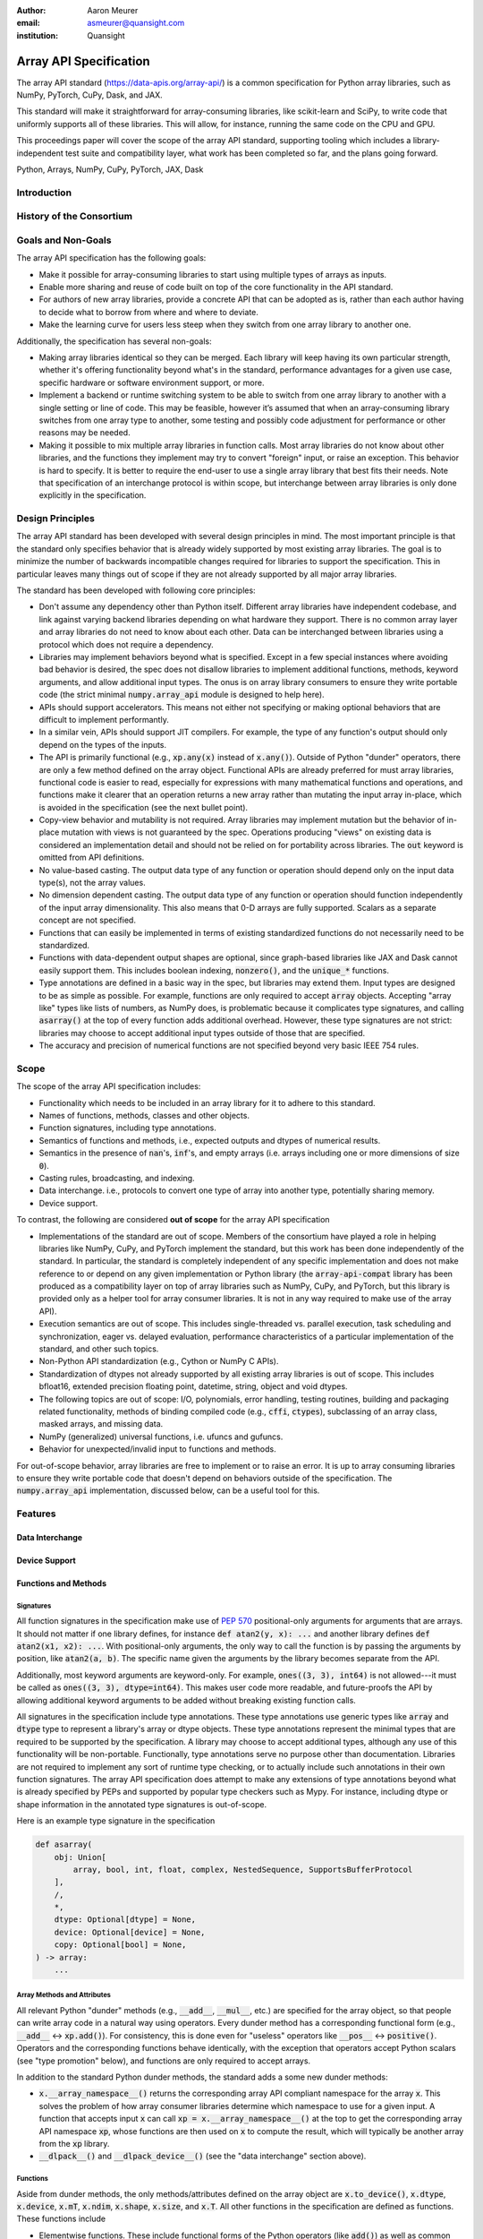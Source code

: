 .. Make single backticks produce code
.. default-role:: code

:author: Aaron Meurer
:email: asmeurer@quansight.com
:institution: Quansight

=========================
 Array API Specification
=========================

.. class:: abstract

   The array API standard (https://data-apis.org/array-api/) is a common
   specification for Python array libraries, such as NumPy, PyTorch, CuPy,
   Dask, and JAX.

   This standard will make it straightforward for array-consuming libraries,
   like scikit-learn and SciPy, to write code that uniformly supports all of
   these libraries. This will allow, for instance, running the same code on
   the CPU and GPU.

   This proceedings paper will cover the scope of the array API standard,
   supporting tooling which includes a library-independent test suite and
   compatibility layer, what work has been completed so far, and the plans
   going forward.

.. class:: keywords

   Python, Arrays, NumPy, CuPy, PyTorch, JAX, Dask

Introduction
============

History of the Consortium
=========================

Goals and Non-Goals
===================

The array API specification has the following goals:

- Make it possible for array-consuming libraries to start using multiple
  types of arrays as inputs.

- Enable more sharing and reuse of code built on top of the core
  functionality in the API standard.

- For authors of new array libraries, provide a concrete API that can be
  adopted as is, rather than each author having to decide what to borrow
  from where and where to deviate.

- Make the learning curve for users less steep when they switch from one
  array library to another one.

Additionally, the specification has several non-goals:

- Making array libraries identical so they can be merged. Each library will
  keep having its own particular strength, whether it's offering functionality
  beyond what's in the standard, performance advantages for a given use case,
  specific hardware or software environment support, or more.

- Implement a backend or runtime switching system to be able to switch from
  one array library to another with a single setting or line of code. This may
  be feasible, however it’s assumed that when an array-consuming library
  switches from one array type to another, some testing and possibly code
  adjustment for performance or other reasons may be needed.

- Making it possible to mix multiple array libraries in function calls. Most
  array libraries do not know about other libraries, and the functions they
  implement may try to convert "foreign" input, or raise an exception. This
  behavior is hard to specify. It is better to require the end-user to use a
  single array library that best fits their needs. Note that specification of
  an interchange protocol is within scope, but interchange between array
  libraries is only done explicitly in the specification.

Design Principles
=================

The array API standard has been developed with several design principles in
mind. The most important principle is that the standard only specifies
behavior that is already widely supported by most existing array libraries.
The goal is to minimize the number of backwards incompatible changes required
for libraries to support the specification. This in particular leaves many
things out of scope if they are not already supported by all major array
libraries.

The standard has been developed with following core principles:

* Don't assume any dependency other than Python itself. Different array
  libraries have independent codebase, and link against varying backend
  libraries depending on what hardware they support. There is no common array
  layer and array libraries do not need to know about each other. Data can be
  interchanged between libraries using a protocol which does not require a
  dependency.

* Libraries may implement behaviors beyond what is specified. Except in a few
  special instances where avoiding bad behavior is desired, the spec does not
  disallow libraries to implement additional functions, methods, keyword
  arguments, and allow additional input types. The onus is on array library
  consumers to ensure they write portable code (the strict minimal
  `numpy.array_api` module is designed to help here).

* APIs should support accelerators. This means not either not specifying or
  making optional behaviors that are difficult to implement performantly.

* In a similar vein, APIs should support JIT compilers. For example, the type
  of any function's output should only depend on the types of the inputs.

* The API is primarily functional (e.g., `xp.any(x)` instead of `x.any()`).
  Outside of Python "dunder" operators, there are only a few method defined on
  the array object. Functional APIs are already preferred for must array
  libraries, functional code is easier to read, especially for expressions
  with many mathematical functions and operations, and functions
  make it clearer that an operation returns a new array rather than mutating
  the input array in-place, which is avoided in the specification (see the
  next bullet point).

* Copy-view behavior and mutability is not required. Array libraries may
  implement mutation but the behavior of in-place mutation with views is not
  guaranteed by the spec. Operations producing "views" on existing data is
  considered an implementation detail and should not be relied on for
  portability across libraries. The `out` keyword is omitted from API
  definitions.

* No value-based casting. The output data type of any function or
  operation should depend only on the input data type(s), not the array
  values.

* No dimension dependent casting. The output data type of any function or
  operation should function independently of the input array dimensionality.
  This also means that 0-D arrays are fully supported. Scalars as a separate
  concept are not specified.

* Functions that can easily be implemented in terms of existing standardized
  functions do not necessarily need to be standardized.

* Functions with data-dependent output shapes are optional, since graph-based
  libraries like JAX and Dask cannot easily support them. This includes
  boolean indexing, `nonzero()`, and the `unique_*` functions.

* Type annotations are defined in a basic way in the spec, but libraries may
  extend them. Input types are designed to be as simple as possible. For
  example, functions are only required to accept `array` objects. Accepting
  "array like" types like lists of numbers, as NumPy does, is problematic
  because it complicates type signatures, and calling `asarray()` at the top
  of every function adds additional overhead. However, these type signatures
  are not strict:  libraries may choose to accept additional input types
  outside of those that are specified.

* The accuracy and precision of numerical functions are not specified beyond
  very basic IEEE 754 rules.

Scope
=====

The scope of the array API specification includes:

- Functionality which needs to be included in an array library for it to
  adhere to this standard.
- Names of functions, methods, classes and other objects.
- Function signatures, including type annotations.
- Semantics of functions and methods, i.e., expected outputs and dtypes of
  numerical results.
- Semantics in the presence of `nan`'s, `inf`'s, and empty arrays (i.e. arrays
  including one or more dimensions of size `0`).
- Casting rules, broadcasting, and indexing.
- Data interchange. i.e., protocols to convert one type of array into another
  type, potentially sharing memory.
- Device support.

To contrast, the following are considered **out of scope** for the array API
specification

- Implementations of the standard are out of scope. Members of the consortium
  have played a role in helping libraries like NumPy, CuPy, and PyTorch
  implement the standard, but this work has been done independently of the
  standard. In particular, the standard is completely independent of any
  specific implementation and does not make reference to or depend on any
  given implementation or Python library (the `array-api-compat` library has
  been produced as a compatibility layer on top of array libraries such as
  NumPy, CuPy, and PyTorch, but this library is provided only as a helper tool
  for array consumer libraries. It is not in any way required to make use of
  the array API).

- Execution semantics are out of scope. This includes single-threaded vs.
  parallel execution, task scheduling and synchronization, eager vs. delayed
  evaluation, performance characteristics of a particular implementation of
  the standard, and other such topics.

- Non-Python API standardization (e.g., Cython or NumPy C APIs).

- Standardization of dtypes not already supported by all existing array
  libraries is out of scope. This includes bfloat16, extended precision
  floating point, datetime, string, object and void dtypes.

- The following topics are out of scope: I/O, polynomials, error handling,
  testing routines, building and packaging related functionality, methods of
  binding compiled code (e.g., `cffi`, `ctypes`), subclassing of an array
  class, masked arrays, and missing data.

- NumPy (generalized) universal functions, i.e. ufuncs and gufuncs.

- Behavior for unexpected/invalid input to functions and methods.

For out-of-scope behavior, array libraries are free to implement or to raise
an error. It is up to array consuming libraries to ensure they write portable
code that doesn't depend on behaviors outside of the specification. The
`numpy.array_api` implementation, discussed below, can be a useful tool for
this.

Features
========

Data Interchange
----------------

Device Support
--------------

Functions and Methods
---------------------

Signatures
~~~~~~~~~~

All function signatures in the specification make use of `PEP 570
<https://peps.python.org/pep-0570/>`_ positional-only arguments for arguments
that are arrays. It should not matter if one library defines, for instance
`def atan2(y, x): ...` and another library defines `def atan2(x1, x2): ...`.
With positional-only arguments, the only way to call the function is by
passing the arguments by position, like `atan2(a, b)`. The specific name given
the arguments by the library becomes separate from the API.

Additionally, most keyword arguments are keyword-only. For example, `ones((3,
3), int64)` is not allowed---it must be called as `ones((3, 3), dtype=int64)`.
This makes user code more readable, and future-proofs the API by allowing
additional keyword arguments to be added without breaking existing function
calls.

All signatures in the specification include type annotations. These type
annotations use generic types like `array` and `dtype` type to represent a
library's array or dtype objects. These type annotations represent the minimal
types that are required to be supported by the specification. A library may
choose to accept additional types, although any use of this functionality will
be non-portable. Functionally, type annotations serve no purpose other than
documentation. Libraries are not required to implement any sort of runtime
type checking, or to actually include such annotations in their own function
signatures. The array API specification does attempt to make any extensions of
type annotations beyond what is already specified by PEPs and supported by
popular type checkers such as Mypy. For instance, including dtype or shape
information in the annotated type signatures is out-of-scope.

Here is an example type signature in the specification

.. code:: python

   def asarray(
       obj: Union[
           array, bool, int, float, complex, NestedSequence, SupportsBufferProtocol
       ],
       /,
       *,
       dtype: Optional[dtype] = None,
       device: Optional[device] = None,
       copy: Optional[bool] = None,
   ) -> array:
       ...


Array Methods and Attributes
~~~~~~~~~~~~~~~~~~~~~~~~~~~~

All relevant Python "dunder" methods (e.g., `__add__`, `__mul__`, etc.) are
specified for the array object, so that people can write array code in a
natural way using operators. Every dunder method has a corresponding
functional form (e.g., `__add__` <-> `xp.add()`). For consistency, this is
done even for "useless" operators like `__pos__` <-> `positive()`. Operators
and the corresponding functions behave identically, with the exception that
operators accept Python scalars (see "type promotion" below), and functions
are only required to accept arrays.

In addition to the standard Python dunder methods, the standard adds a some
new dunder methods:

- `x.__array_namespace__()` returns the corresponding
  array API compliant namespace for the array `x`. This solves the problem of
  how array consumer libraries determine which namespace to use for a given
  input. A function that accepts input `x` can call `xp =
  x.__array_namespace__()` at the top to get the corresponding array API
  namespace `xp`, whose functions are then used on `x` to compute the result,
  which will typically be another array from the `xp` library.

- `__dlpack__()` and `__dlpack_device__()` (see the "data interchange" section above).

Functions
~~~~~~~~~

Aside from dunder methods, the only methods/attributes defined on the array
object are `x.to_device()`, `x.dtype`, `x.device`, `x.mT`, `x.ndim`,
`x.shape`, `x.size`, and `x.T`. All other functions in the specification are
defined as functions. These functions include

- Elementwise functions. These include functional forms of the Python
  operators (like `add()`) as well as common numerical functions like `exp()`
  and `sqrt()`. Elementwise functions do not have any additional keyword
  arguments.

- Creation functions. This includes standard array creation functions
  including `ones()`, `linspace`, `arange`, and `full`, as well as the
  `asarray()` function, which converts "array like" inputs like lists of
  floats and object supporting the buffer protocol to array objects. Creation
  functions all include a `dtype` and `device` keywords (see the "Device"
  section above). The `array` type is not specified anywhere in the spec,
  since different libraries use different types for their array objects,
  meaning `asarray()` and the other creation functions serve as the effective
  "array constructor".

- Data type functions are basic functions to manipulate and introspect dtype
  objects.

- Linear algebra functions. Only basic manipulation functions like `matmul()`
  are required by the specification. Additional linear algebra functions are
  included in an optional `linalg` extension (see below).

- Manipulation functions such as `reshape()`, `stack()`, and `squeeze()`.

- Reduction functions such as `sum()`, `any()`, `all()`, and `mean()`.

- Four new functions `unique_all()`, `unique_counts()`, `unique_inverse()`,
  and `unique_values()`. These are based on the `np.unique()` function but
  have been split into separate functions. This is because `np.unique()`
  returns a different number of arguments depending on the values of keyword
  arguments. Functions like this whose output type depends on more than just
  the input types are hard for JIT compilers to handle, and they are also
  harder for users to reason about.

Note that the `unique_*` functions, as well as `nonzero()` have a
data-dependent output shape, which makes them difficult to implement in graph
libraries. Therefore, such libraries may choose to not implement these
functions.

Data Types
~~~~~~~~~~

Data types are defined as named dtype objects in the array namespace, e.g.,
`xp.float64`. Nothing is specified about what these objects actually are
beyond that they should obey basic equality testing. Introspection on these
objects can be done with the data type functions (see above).

The following dtypes are defined:

- Boolean: `bool`.
- Integer: `int8`, `int16`, `int32`, `int64`, `uint8`, `uint16`, `uint32`, and
  `uint64`.
- Real floating-point: `float32` and `float64`.
- Complex floating-point: `complex64` and `complex128`.

Additionally, a conforming library should have "default" integer and
floating-point dtypes, which is consistent across platforms. This is used in
contexts where the result data type is otherwise ambiguous, for example, in
creation functions when no dtype is specified. This allows libraries to
default to 64-bit or 32-bit data types depending on the use-cases they are
aiming for. For example, NumPy's default integer and float dtypes are `int64`
and `float64`, whereas, PyTorch's defaults are `int64` and `float32`.

See also the "Type Promotion" section below for information on how dtypes
combine with each other.

Broadcasting
------------

All elementwise functions and operations that accept more than one array input
apply broadcasting rules. The broadcasting rules match the commonly used
semantics of NumPy, where a broadcasted shape is constructed from the input
shapes by prepending size-1 dimensions and broadcasting size-1 dimensions to
otherwise equal non-size-1 dimensions. Broadcasting rules are independent of
the input array data types or values.


Indexing
--------

Arrays should support indexing operations using the standard Python getitem
syntax, `x[idx]`. The indexing semantics defined are based on the common NumPy
array indexing semantics, but restricted to a subset that is common across
array libraries and does not impose difficulties for array libraries
implemented on accelerators. Basic integer and slice indexing is defined as
usual, except behavior on out-of-bounds indices is left unspecified. Multiaxis
tuple indices are defined, but only specified when all axes are indexed (e.g.,
if `x` is 2-dimensional, `x[0, :]` is defined but `x[0]` may not be
supported). A `None` index may be used in a multiaxis index to insert size-1
dimensions (`xp.newaxis` is specified as a shorthand for `None`). Boolean
array indexing (also sometimes called "masking") is specified, but only for
instances where the boolean index has the same dimensionality as the indexed
array. The result of a boolean array indexing is data-dependent, and thus
graph-based libraries may choose to not implement this behavior.

Integer array indexing is not specified, however a basic `take()` is specified
and `put()` will be added in the 2023 version of the spec.

Note that views are not required in the specification. Libraries may choose to
implement indexed arrays as views, but this should be treated as an
implementation detail by array consumers. In particular, any mutation behavior
that affects more than one array object is considered an implementation detail
that should not be relied on for portability.

As with other APIs, extensions of these indexing semantics, e.g., by
supporting the full range of NumPy indexing rules, is allowed. Array consumers
using these will only need to be aware that their code may not be portable
across libraries.

It should be noted that both 0-D arrays (i.e., "scalar" arrays with shape `()`
consisting of a single value), and size-0 arrays (i.e., arrays with `0` in
their shape with no values) are fully supported by the specification. The
specification does not have any notion of "array scalars" like NumPy's
`np.float64(0.)`, only 0-D arrays. Scalars are a NumPy-only thing, and it is
unnecessary from the point of view of the specification to have them as a
separate concept from 0-D arrays.

Type Promotion
--------------

.. figure:: dtype_promotion_lattice.png

   The dtypes specified in the spec with required type promotions, including
   promotions for Python scalars in operators. Cross-kind promotion is not
   required and is discouraged.

Elementwise functions and operators that accept more than one argument perform
type promotion on their inputs, if the input dtypes are compatible.

The specification requires that all type promotion should happen independently
of the input array values and shapes. This is a break from the historical
NumPy behavior where type promotion could vary for 0-D arrays depending on
their values. For example (in NumPy 1.24):

.. code:: python

   >>> a = np.asarray(0., dtype=np.float64)
   >>> b = np.asarray([0.], dtype=np.float32)
   >>> (a + b).dtype
   dtype('float32')
   >>> a2 = np.asarray(1e50, dtype=np.float64)
   >>> (a2 + b).dtype
   dtype('float64')


This behavior is and bug prone and confusing to reason about. In the array API
specification, any `float32` array and any `float64` array would promote to a
`float64` array, regardless of their shapes or values. NumPy is planning to
deprecate its value-based casting behavior for NumPy 2.0 (see below).

Additionally, automatic cross-kind casting is not specified. This means that
dtypes like `int64` and `float64` are not required to promote together. It
also means that functions that return floating-point values, like `exp()` or
`sin()` are not required to accept integer dtypes. Array libraries are not
required to error in these situations, but array consumers should not rely on
cross-kind casting in portable code. Cross-kind casting is better done
explicitly using the `astype()` function. Automatic cross-kind casting can
result in loss of precision, and often when it happens it indicates a bug in
the code.

Single argument functions and operators should maintain the same dtype when
relevant, for example, if the input to `exp()` is a `float32` array, the
output should also be a `float32` array.

For Python operators like `+` or `*`, Python scalars are allowed. Python
scalars cast to the dtype of the corresponding array's dtype. Cross-kind
casting of the scalar is allowed in this specific instance for convenience
(for example, `float64_array + 1` is allowed, and is equivalent to
`float64_array + asarray(1., dtype=float64)`).

Optional Extensions
-------------------

In addition to the above required functions, there are two optional extension
sub-namespaces. Array libraries may chose to implement or not implement these
extensions. These extensions are optional as they typically require linking
against a numerical library such as a linear algebra library.

- `linalg` contains basic linear algebra functions, such as `eigh`, `solve`,
  and `qr`. These functions are designed to support "batching" (i.e.,
  functions that accept matrices also accept stacks of matrices as a single
  array with more than 2 dimensions). The specification for the `linalg`
  extension is designed to be implementation agnostic. This means that things
  like keyword arguments that are specific to backends like LAPACK are omitted
  from the specified signatures (for example, NumPy’s use of `UPLO` in
  `eigh`). BLAS and LAPACK no longer hold a complete monopoly over linear
  algebra operations given the existence of specialized accelerated hardware.

- `fft` contains functions for performing Fast Fourier transformations.

Current Status of Implementations
=================================

Two versions of the array API specification have been released, v2021.12 and
v2022.12. v2021.12 was the initial release with all important core array
functionality. The v2022.12 release added complex number support to all APIs
and the `fft` extension. A v2023 version is in the works, although no
significant changes are planned so far. Most of the work around the array API
in 2023 has been to focus on implementation and adoption.


Strict Minimal Implementation (`numpy.array_api`)
---------------------------------------------------

The experimental `numpy.array_api` submodule is a standalone, strict
implementation of the standard. It is not intended to be used by end users,
but rather by array consumer libraries to test that their array API usage is
portable.

The strictness of `numpy.array_api` means it will raise an exception for code
that is not portable, even if it would work in the base `numpy`. For example,
here we see that `numpy.array_api.sin(x)` fails for an integral array `x`,
because in the array API spec, `sin()` is only required to work with
floating-point arrays.

.. code:: python

   >>> import numpy.array_api as xp
   <stdin>:1: UserWarning: The numpy.array_api submodule is still experimental. See NEP 47.
   >>> x = xp.asarray([1, 2, 3])
   >>> xp.sin(x)
   Traceback (most recent call last):
   ...
   TypeError: Only floating-point dtypes are allowed in sin

In order to implement this strictness, `numpy.array_api` uses a separate
`Array` object from `np.ndarray`.

.. code:: python

   >>> a
   Array([1, 2, 3], dtype=int64)

This makes it difficult to use `numpy.array_api` alongside normal `numpy`. For
example, if a consumer library wanted to implement the array API for NumPy by
using `numpy.array_api`, they would have to first convert the user's input
`numpy.ndarray` to `numpy.array_api.Array`, perform the calculation, then
convert back. This is in conflict with the fundamental design of the array API
specification, which is for array libraries to implement the API and for array
consumers to use that API directly in a library agnostic way, without
converting between different array libraries.

As such, the `numpy.array_api` module is only useful as a testing library for
array consumers, to check that their code is portable. If code runs in
`numpy.array_api`, it should work in any conforming array API namespace.

array-api-compat
----------------

As discussed above, `numpy.array_api` is not a suitable way for libraries to
use `numpy` in an array API compliant way. However, NumPy, as of 1.24, still
has many discrepancies from the array API. A few of the biggest ones are:

- Several elementwise functions are renamed from NumPy. For example, NumPy has
  `arccos()`, etc., but the standard uses `acos()`.

- The spec contains some new functions that are not yet included in NumPy.
  These clean up some messy parts of the NumPy API. These include:

  .. TODO: How complete do we need to be here?

  - `np.unique` is replaced with four different `unique_*` functions so that
    they always have a consistent return type.

  - `np.transpose` is renamed to `permute_dims`.

  - `matrix_transpose` is a new function that only transposes the last two
    dimensions of an array.

  - `np.norm` is replaced with separate `matrix_norm` and `vector_norm`
    functions in the `linalg` extension.

  - `np.trace` operates on the first two axes of an array but the spec
    `linalg.trace` operates on the last two.

There are plans in NumPy 2.0 to fully adopt the spec, including changing the
above behaviors to be spec-compliant. But in order to facilitate adoption, a
new library `array-api-compat` has been written. `array-api-compat` is a
small, pure Python library with no hard dependencies that wraps array
libraries to make the spec complaint. Currently `NumPy`, `CuPy`, and `PyTorch`
are supported.

`array-api-compat` is to be used by array consumer libraries like scipy or
scikit-learn. The primary usage is like

.. code:: python

   from array_api_compat import array_namespace

   def some_array_function(x, y):
       xp = array_api_compat.array_namespace(x, y)

       # Now use xp as the array library namespace
       return xp.mean(x, axis=0) + 2*xp.std(y, axis=0)

`array_namespace` is a wrapper around `x.__array_namespace__()`, except
whenever `x` is a NumPy, CuPy, or PyTorch array, it returns a wrapped module
that has functions that are array API compliant. Unlike `numpy.array_api`,
`array_api_compat` does not wrap the array objects. So in the above example,
the if the input arrays are `np.ndarray`, the return array will be a
`np.ndarray`, even though `xp.mean` and `xp.std` are wrapped functions.

While the long-term goal is for array libraries to be completely array API
compliant, `array-api-compat` allows consumer libraries to use the array API
in the shorter term against libraries like NumPy, CuPy, and PyTorch that are
"nearly complaint".

`array-api-compat` has already been successfully used in scikit-learn's
`LinearDiscriminantAnalysis` API
(https://github.com/scikit-learn/scikit-learn/pull/22554).

Compliance Testing
------------------

The array API specification contains over 200 function and method definitions,
each with its own signature and specification for behaviors for things like
type promotion, broadcasting, and special case values.

In order to facilitate adoption by array libraries, as well as to aid in the
development of the minimal `numpy.array_api` implementation. A test suite
has been developed. The `array-api-tests` test suite is a fully featured test
suite that can be run against any array library to check its compliance
against the array API. The test suite does not depend on any array
library---testing against something like NumPy would be circular when it comes
time to test NumPy itself. Instead, array-api-tests tests the behavior
specified by the spec directly.

The array library is specified using the `ARRAY_API_TESTS_MODULE` environment
variable when running the tests.

This is done by making use of the hypothesis Python library. The consortium
team has upstreamed array API support to hypothesis in the form of the new
`hypothesis.extra.array_api` submodule, which supports generating arrays from
any array API compliant library. The test suite uses these hypothesis
strategies to generate inputs to tests, which then check the behaviors
outlined by the spec automatically. An (abridged and annotated) example is the
test for `flip` shown below:

.. code:: python

   @given(
       x=xps.arrays(dtype=xps.scalar_dtypes(), shape=hh.shapes()),
       data=st.data(),
   )
   def test_flip(x, data):
       # Generate input arguments for flip(x, /, axis=None)
       if x.ndim == 0:
           axis_strat = st.none()
       else:
           axis_strat = (
               st.none() | st.integers(-x.ndim, x.ndim - 1) | xps.valid_tuple_axes(x.ndim)
           )
       kw = data.draw(hh.kwargs(axis=axis_strat), label="kw")

       # Call xp.flip. xp is the array library specified by ARRAY_API_TESTS_MODULE
       out = xp.flip(x, **kw)

       # Check that the output dtype is the same as the input dtype
       ph.assert_dtype("flip", in_dtype=x.dtype, out_dtype=out.dtype)

       # Test that the values of the array are actually flipped along the
       # given axis by testing each element of the array directly
       _axes = sh.normalise_axis(kw.get("axis", None), x.ndim)
       for indices in sh.axes_ndindex(x.shape, _axes):
           reverse_indices = indices[::-1]
           assert_array_ndindex("flip", x, x_indices=indices, out=out,
                                out_indices=reverse_indices, kw=kw)


Behavior that is not specified by the spec is not checked by the test suite,
for example the exact numeric output of floating-point functions.

The use of hypothesis has several advantages. Firstly, it allows writing tests
in a way that more or less corresponds to a direct translation of the spec
into code. This is because hypothesis is a property-based testing library, and
the behaviors required by the spec are easily written as properties. Secondly,
it makes it easy to test all input combinations without missing any corner
cases. Hypothesis automatically handles generating "interesting" examples from
its strategies. For example, behaviors on 0-D or size-0 arrays are always
checked because hypothesis will always generate inputs that match these corner
cases. Thirdly, hypothesis automatically shrinks inputs that lead to test
failures, producing the minimal input to reproduce the issue. This leads to
test failures that are more understandable because they do not incorporate
details that are unrelated to the problem. Lastly, because hypothesis
generates inputs based on a random seed, a large number of examples can be
tested without any additional work. For instance, the test suite can be run
with `pytest --max-examples=10000` to run each test with 10000 different
examples (the default is 100). These things would all be difficult to achieve
with an old-fashioned "manual" test suite, where explicit examples are chosen
by hand.

The array-api-tests test suite is the first example known to these authors of
a full featured Python test suite that runs against multiple different
libraries. It has already been invaluable in practice for implementing the
minimal `numpy.array_api` implementation, the `array-api-compat` library,
and for finding presidencies from the spec in array libraries including NumPy,
CuPy, and PyTorch.

Future Work
===========

The focus of the consortium for 2023 is on implementation and adoption.

NumPy 2.0, which is planned for the Q4 2023, will have full array API support.
This will include several small breaking changes to bring NumPy inline with
the specification. This also includes, NEP 50, which fixes NumPy's type
promotion by removing all value-based casting. A NEP for full array API
specification support will be announced later this year.

SciPy 2.0 is also planned, and will include full support for the array API
across the different functions. For end-users this means that they can use
CuPy arrays or PyTorch tensors instead of NumPy arrays in SciPy functions, and
they will just work as expected, performing the calculation with the
underlying array library and returning an array from the same library.

Scikit-learn has implemented array API specification support in
`LinearDiscriminantAnalysis` and plans to add support to more functions.
